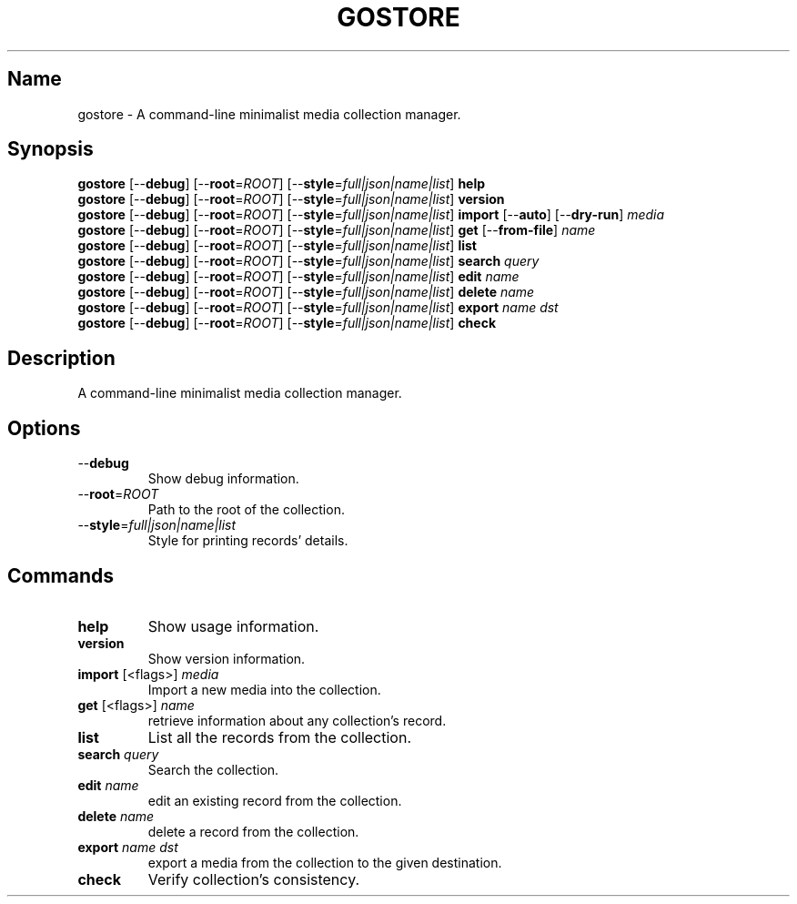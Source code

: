 .TH GOSTORE 1 "GOSTORE\-1"

.SH Name
.PP
gostore \- A command\-line minimalist media collection manager.

.SH Synopsis
.PP
\fBgostore\fP [\-\-\fBdebug\fP] [\-\-\fBroot\fP=\fIROOT\fP] [\-\-\fBstyle\fP=\fIfull|json|name|list\fP] \fBhelp\fP
.br
\fBgostore\fP [\-\-\fBdebug\fP] [\-\-\fBroot\fP=\fIROOT\fP] [\-\-\fBstyle\fP=\fIfull|json|name|list\fP] \fBversion\fP
.br
\fBgostore\fP [\-\-\fBdebug\fP] [\-\-\fBroot\fP=\fIROOT\fP] [\-\-\fBstyle\fP=\fIfull|json|name|list\fP] \fBimport\fP [\-\-\fBauto\fP] [\-\-\fBdry\-run\fP] \fImedia\fP
.br
\fBgostore\fP [\-\-\fBdebug\fP] [\-\-\fBroot\fP=\fIROOT\fP] [\-\-\fBstyle\fP=\fIfull|json|name|list\fP] \fBget\fP [\-\-\fBfrom\-file\fP] \fIname\fP
.br
\fBgostore\fP [\-\-\fBdebug\fP] [\-\-\fBroot\fP=\fIROOT\fP] [\-\-\fBstyle\fP=\fIfull|json|name|list\fP] \fBlist\fP
.br
\fBgostore\fP [\-\-\fBdebug\fP] [\-\-\fBroot\fP=\fIROOT\fP] [\-\-\fBstyle\fP=\fIfull|json|name|list\fP] \fBsearch\fP \fIquery\fP
.br
\fBgostore\fP [\-\-\fBdebug\fP] [\-\-\fBroot\fP=\fIROOT\fP] [\-\-\fBstyle\fP=\fIfull|json|name|list\fP] \fBedit\fP \fIname\fP
.br
\fBgostore\fP [\-\-\fBdebug\fP] [\-\-\fBroot\fP=\fIROOT\fP] [\-\-\fBstyle\fP=\fIfull|json|name|list\fP] \fBdelete\fP \fIname\fP
.br
\fBgostore\fP [\-\-\fBdebug\fP] [\-\-\fBroot\fP=\fIROOT\fP] [\-\-\fBstyle\fP=\fIfull|json|name|list\fP] \fBexport\fP \fIname\fP \fIdst\fP
.br
\fBgostore\fP [\-\-\fBdebug\fP] [\-\-\fBroot\fP=\fIROOT\fP] [\-\-\fBstyle\fP=\fIfull|json|name|list\fP] \fBcheck\fP

.SH Description
.PP
A command\-line minimalist media collection manager.

.SH Options

.TP
\-\-\fBdebug\fP
Show debug information.

.TP
\-\-\fBroot\fP=\fIROOT\fP
Path to the root of the collection.

.TP
\-\-\fBstyle\fP=\fIfull|json|name|list\fP
Style for printing records' details.

.SH Commands

.TP
\fBhelp\fP
Show usage information.

.TP
\fBversion\fP
Show version information.

.TP
\fBimport\fP [<flags>] \fImedia\fP
Import a new media into the collection.

.TP
\fBget\fP [<flags>] \fIname\fP
retrieve information about any collection's record.

.TP
\fBlist\fP
List all the records from the collection.

.TP
\fBsearch\fP \fIquery\fP
Search the collection.

.TP
\fBedit\fP \fIname\fP
edit an existing record from the collection.

.TP
\fBdelete\fP \fIname\fP
delete a record from the collection.

.TP
\fBexport\fP \fIname\fP \fIdst\fP
export a media from the collection to the given destination.

.TP
\fBcheck\fP
Verify collection's consistency.
